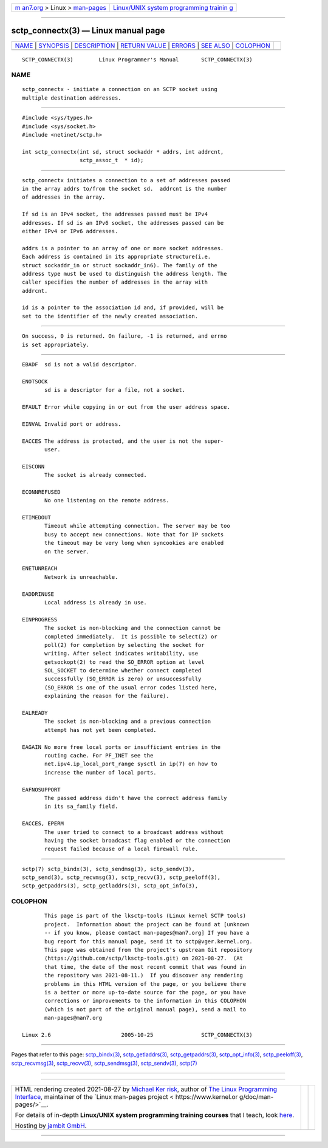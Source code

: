 .. container:: page-top

.. container:: nav-bar

   +----------------------------------+----------------------------------+
   | `m                               | `Linux/UNIX system programming   |
   | an7.org <../../../index.html>`__ | trainin                          |
   | > Linux >                        | g <http://man7.org/training/>`__ |
   | `man-pages <../index.html>`__    |                                  |
   +----------------------------------+----------------------------------+

--------------

sctp_connectx(3) — Linux manual page
====================================

+-----------------------------------+-----------------------------------+
| `NAME <#NAME>`__ \|               |                                   |
| `SYNOPSIS <#SYNOPSIS>`__ \|       |                                   |
| `DESCRIPTION <#DESCRIPTION>`__ \| |                                   |
| `RETURN VALUE <#RETURN_VALUE>`__  |                                   |
| \| `ERRORS <#ERRORS>`__ \|        |                                   |
| `SEE ALSO <#SEE_ALSO>`__ \|       |                                   |
| `COLOPHON <#COLOPHON>`__          |                                   |
+-----------------------------------+-----------------------------------+
| .. container:: man-search-box     |                                   |
+-----------------------------------+-----------------------------------+

::

   SCTP_CONNECTX(3)        Linux Programmer's Manual       SCTP_CONNECTX(3)

NAME
-------------------------------------------------

::

          sctp_connectx - initiate a connection on an SCTP socket using
          multiple destination addresses.


---------------------------------------------------------

::

          #include <sys/types.h>
          #include <sys/socket.h>
          #include <netinet/sctp.h>

          int sctp_connectx(int sd, struct sockaddr * addrs, int addrcnt,
                            sctp_assoc_t  * id);


---------------------------------------------------------------

::

          sctp_connectx initiates a connection to a set of addresses passed
          in the array addrs to/from the socket sd.  addrcnt is the number
          of addresses in the array.

          If sd is an IPv4 socket, the addresses passed must be IPv4
          addresses. If sd is an IPv6 socket, the addresses passed can be
          either IPv4 or IPv6 addresses.

          addrs is a pointer to an array of one or more socket addresses.
          Each address is contained in its appropriate structure(i.e.
          struct sockaddr_in or struct sockaddr_in6). The family of the
          address type must be used to distinguish the address length. The
          caller specifies the number of addresses in the array with
          addrcnt.

          id is a pointer to the association id and, if provided, will be
          set to the identifier of the newly created association.


-----------------------------------------------------------------

::

          On success, 0 is returned. On failure, -1 is returned, and errno
          is set appropriately.


-----------------------------------------------------

::

          EBADF  sd is not a valid descriptor.

          ENOTSOCK
                 sd is a descriptor for a file, not a socket.

          EFAULT Error while copying in or out from the user address space.

          EINVAL Invalid port or address.

          EACCES The address is protected, and the user is not the super-
                 user.

          EISCONN
                 The socket is already connected.

          ECONNREFUSED
                 No one listening on the remote address.

          ETIMEDOUT
                 Timeout while attempting connection. The server may be too
                 busy to accept new connections. Note that for IP sockets
                 the timeout may be very long when syncookies are enabled
                 on the server.

          ENETUNREACH
                 Network is unreachable.

          EADDRINUSE
                 Local address is already in use.

          EINPROGRESS
                 The socket is non-blocking and the connection cannot be
                 completed immediately.  It is possible to select(2) or
                 poll(2) for completion by selecting the socket for
                 writing. After select indicates writability, use
                 getsockopt(2) to read the SO_ERROR option at level
                 SOL_SOCKET to determine whether connect completed
                 successfully (SO_ERROR is zero) or unsuccessfully
                 (SO_ERROR is one of the usual error codes listed here,
                 explaining the reason for the failure).

          EALREADY
                 The socket is non-blocking and a previous connection
                 attempt has not yet been completed.

          EAGAIN No more free local ports or insufficient entries in the
                 routing cache. For PF_INET see the
                 net.ipv4.ip_local_port_range sysctl in ip(7) on how to
                 increase the number of local ports.

          EAFNOSUPPORT
                 The passed address didn't have the correct address family
                 in its sa_family field.

          EACCES, EPERM
                 The user tried to connect to a broadcast address without
                 having the socket broadcast flag enabled or the connection
                 request failed because of a local firewall rule.


---------------------------------------------------------

::

          sctp(7) sctp_bindx(3), sctp_sendmsg(3), sctp_sendv(3),
          sctp_send(3), sctp_recvmsg(3), sctp_recvv(3), sctp_peeloff(3),
          sctp_getpaddrs(3), sctp_getladdrs(3), sctp_opt_info(3),

COLOPHON
---------------------------------------------------------

::

          This page is part of the lksctp-tools (Linux kernel SCTP tools)
          project.  Information about the project can be found at [unknown
          -- if you know, please contact man-pages@man7.org] If you have a
          bug report for this manual page, send it to sctp@vger.kernel.org.
          This page was obtained from the project's upstream Git repository
          ⟨https://github.com/sctp/lksctp-tools.git⟩ on 2021-08-27.  (At
          that time, the date of the most recent commit that was found in
          the repository was 2021-08-11.)  If you discover any rendering
          problems in this HTML version of the page, or you believe there
          is a better or more up-to-date source for the page, or you have
          corrections or improvements to the information in this COLOPHON
          (which is not part of the original manual page), send a mail to
          man-pages@man7.org

   Linux 2.6                      2005-10-25               SCTP_CONNECTX(3)

--------------

Pages that refer to this page:
`sctp_bindx(3) <../man3/sctp_bindx.3.html>`__, 
`sctp_getladdrs(3) <../man3/sctp_getladdrs.3.html>`__, 
`sctp_getpaddrs(3) <../man3/sctp_getpaddrs.3.html>`__, 
`sctp_opt_info(3) <../man3/sctp_opt_info.3.html>`__, 
`sctp_peeloff(3) <../man3/sctp_peeloff.3.html>`__, 
`sctp_recvmsg(3) <../man3/sctp_recvmsg.3.html>`__, 
`sctp_recvv(3) <../man3/sctp_recvv.3.html>`__, 
`sctp_sendmsg(3) <../man3/sctp_sendmsg.3.html>`__, 
`sctp_sendv(3) <../man3/sctp_sendv.3.html>`__, 
`sctp(7) <../man7/sctp.7.html>`__

--------------

--------------

.. container:: footer

   +-----------------------+-----------------------+-----------------------+
   | HTML rendering        |                       | |Cover of TLPI|       |
   | created 2021-08-27 by |                       |                       |
   | `Michael              |                       |                       |
   | Ker                   |                       |                       |
   | risk <https://man7.or |                       |                       |
   | g/mtk/index.html>`__, |                       |                       |
   | author of `The Linux  |                       |                       |
   | Programming           |                       |                       |
   | Interface <https:     |                       |                       |
   | //man7.org/tlpi/>`__, |                       |                       |
   | maintainer of the     |                       |                       |
   | `Linux man-pages      |                       |                       |
   | project <             |                       |                       |
   | https://www.kernel.or |                       |                       |
   | g/doc/man-pages/>`__. |                       |                       |
   |                       |                       |                       |
   | For details of        |                       |                       |
   | in-depth **Linux/UNIX |                       |                       |
   | system programming    |                       |                       |
   | training courses**    |                       |                       |
   | that I teach, look    |                       |                       |
   | `here <https://ma     |                       |                       |
   | n7.org/training/>`__. |                       |                       |
   |                       |                       |                       |
   | Hosting by `jambit    |                       |                       |
   | GmbH                  |                       |                       |
   | <https://www.jambit.c |                       |                       |
   | om/index_en.html>`__. |                       |                       |
   +-----------------------+-----------------------+-----------------------+

--------------

.. container:: statcounter

   |Web Analytics Made Easy - StatCounter|

.. |Cover of TLPI| image:: https://man7.org/tlpi/cover/TLPI-front-cover-vsmall.png
   :target: https://man7.org/tlpi/
.. |Web Analytics Made Easy - StatCounter| image:: https://c.statcounter.com/7422636/0/9b6714ff/1/
   :class: statcounter
   :target: https://statcounter.com/
